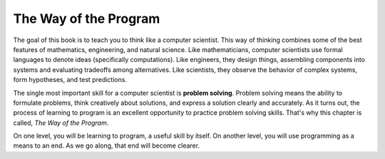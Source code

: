 The Way of the Program
======================

The goal of this book is to teach you to think like a computer scientist. This way of thinking combines some of the best features of mathematics, engineering, and natural science. Like mathematicians, computer scientists use formal languages to denote ideas (specifically computations). Like engineers, they design things, assembling components into systems and evaluating tradeoffs among alternatives. Like scientists, they observe the behavior of complex systems, form hypotheses, and test predictions.

The single most important skill for a computer scientist is **problem solving**. Problem solving means the ability to formulate problems, think creatively about solutions, and express a solution clearly and accurately. As it turns out, the process of learning to program is an excellent opportunity to practice problem solving skills. That's why this chapter is called, *The Way of the Program*.

On one level, you will be learning to program, a useful skill by itself. On another level, you will use programming as a means to an end. As we go along, that end will become clearer.


.. index:: programming language, portable, high-level language,
           low-level language, compile, interpret
